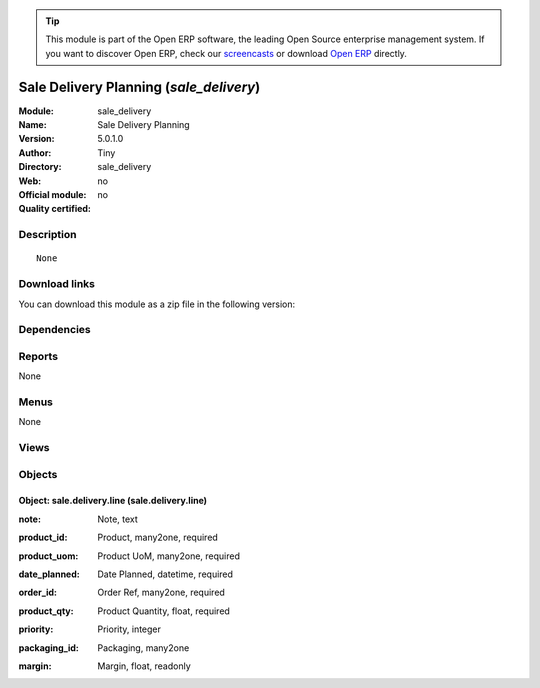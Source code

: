 
.. i18n: .. module:: sale_delivery
.. i18n:     :synopsis: Sale Delivery Planning 
.. i18n:     :noindex:
.. i18n: .. 

.. module:: sale_delivery
    :synopsis: Sale Delivery Planning 
    :noindex:
.. 

.. i18n: .. raw:: html
.. i18n: 
.. i18n:       <br />
.. i18n:     <link rel="stylesheet" href="../_static/hide_objects_in_sidebar.css" type="text/css" />

.. raw:: html

      <br />
    <link rel="stylesheet" href="../_static/hide_objects_in_sidebar.css" type="text/css" />

.. i18n: .. tip:: This module is part of the Open ERP software, the leading Open Source 
.. i18n:   enterprise management system. If you want to discover Open ERP, check our 
.. i18n:   `screencasts <http://openerp.tv>`_ or download 
.. i18n:   `Open ERP <http://openerp.com>`_ directly.

.. tip:: This module is part of the Open ERP software, the leading Open Source 
  enterprise management system. If you want to discover Open ERP, check our 
  `screencasts <http://openerp.tv>`_ or download 
  `Open ERP <http://openerp.com>`_ directly.

.. i18n: .. raw:: html
.. i18n: 
.. i18n:     <div class="js-kit-rating" title="" permalink="" standalone="yes" path="/sale_delivery"></div>
.. i18n:     <script src="http://js-kit.com/ratings.js"></script>

.. raw:: html

    <div class="js-kit-rating" title="" permalink="" standalone="yes" path="/sale_delivery"></div>
    <script src="http://js-kit.com/ratings.js"></script>

.. i18n: Sale Delivery Planning (*sale_delivery*)
.. i18n: ========================================
.. i18n: :Module: sale_delivery
.. i18n: :Name: Sale Delivery Planning
.. i18n: :Version: 5.0.1.0
.. i18n: :Author: Tiny
.. i18n: :Directory: sale_delivery
.. i18n: :Web: 
.. i18n: :Official module: no
.. i18n: :Quality certified: no

Sale Delivery Planning (*sale_delivery*)
========================================
:Module: sale_delivery
:Name: Sale Delivery Planning
:Version: 5.0.1.0
:Author: Tiny
:Directory: sale_delivery
:Web: 
:Official module: no
:Quality certified: no

.. i18n: Description
.. i18n: -----------

Description
-----------

.. i18n: ::
.. i18n: 
.. i18n:   None

::

  None

.. i18n: Download links
.. i18n: --------------

Download links
--------------

.. i18n: You can download this module as a zip file in the following version:

You can download this module as a zip file in the following version:

.. i18n:   * `4.2 <http://www.openerp.com/download/modules/4.2/sale_delivery.zip>`_
.. i18n:   * `trunk <http://www.openerp.com/download/modules/trunk/sale_delivery.zip>`_

  * `4.2 <http://www.openerp.com/download/modules/4.2/sale_delivery.zip>`_
  * `trunk <http://www.openerp.com/download/modules/trunk/sale_delivery.zip>`_

.. i18n: Dependencies
.. i18n: ------------

Dependencies
------------

.. i18n:  * :mod:`sale`

 * :mod:`sale`

.. i18n: Reports
.. i18n: -------

Reports
-------

.. i18n: None

None

.. i18n: Menus
.. i18n: -------

Menus
-------

.. i18n: None

None

.. i18n: Views
.. i18n: -----

Views
-----

.. i18n:  * \* INHERIT sale.delivery.form.inherit (form)
.. i18n:  * \* INHERIT sale.delivery.form.inherit (form)
.. i18n:  * \* INHERIT sale.order.line.form1 (tree)

 * \* INHERIT sale.delivery.form.inherit (form)
 * \* INHERIT sale.delivery.form.inherit (form)
 * \* INHERIT sale.order.line.form1 (tree)

.. i18n: Objects
.. i18n: -------

Objects
-------

.. i18n: Object: sale.delivery.line (sale.delivery.line)
.. i18n: ###############################################

Object: sale.delivery.line (sale.delivery.line)
###############################################

.. i18n: :note: Note, text

:note: Note, text

.. i18n: :product_id: Product, many2one, required

:product_id: Product, many2one, required

.. i18n: :product_uom: Product UoM, many2one, required

:product_uom: Product UoM, many2one, required

.. i18n: :date_planned: Date Planned, datetime, required

:date_planned: Date Planned, datetime, required

.. i18n: :order_id: Order Ref, many2one, required

:order_id: Order Ref, many2one, required

.. i18n: :product_qty: Product Quantity, float, required

:product_qty: Product Quantity, float, required

.. i18n: :priority: Priority, integer

:priority: Priority, integer

.. i18n: :packaging_id: Packaging, many2one

:packaging_id: Packaging, many2one

.. i18n: :margin: Margin, float, readonly

:margin: Margin, float, readonly
